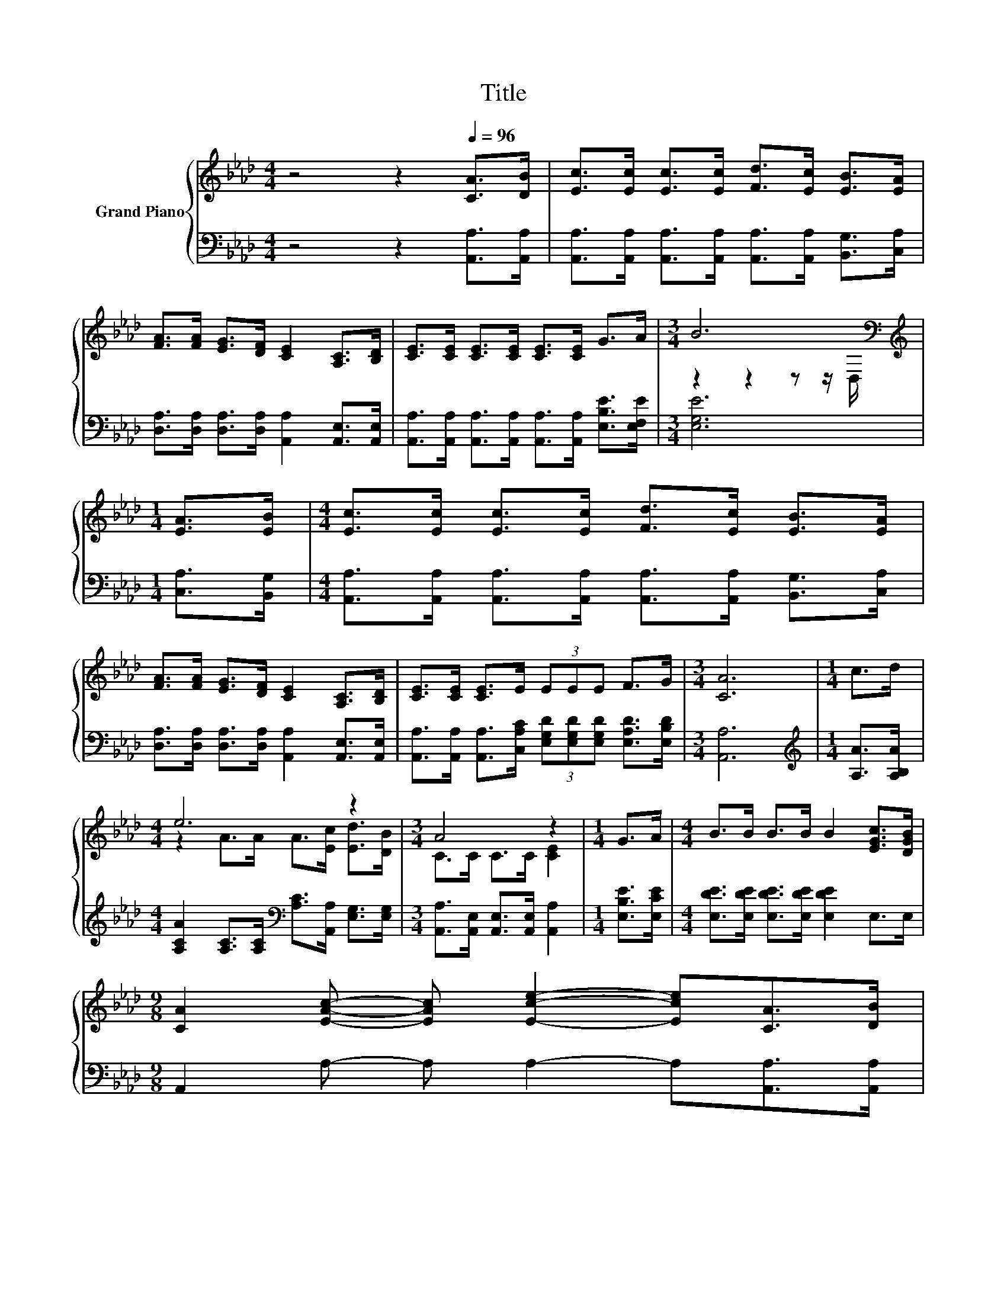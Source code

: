 X:1
T:Title
%%score { ( 1 3 ) | 2 }
L:1/8
M:4/4
K:Ab
V:1 treble nm="Grand Piano"
V:3 treble 
V:2 bass 
V:1
 z4 z2[Q:1/4=96] [CA]>[DB] | [Ec]>[Ec] [Ec]>[Ec] [Fd]>[Ec] [EB]>[EA] | %2
 [FA]>[FA] [EG]>[DF] [CE]2 [A,C]>[B,D] | [CE]>[CE] [CE]>[CE] [CE]>[CE] G>A |[M:3/4] B6[K:bass] | %5
[M:1/4][K:treble] [EA]>[EB] |[M:4/4] [Ec]>[Ec] [Ec]>[Ec] [Fd]>[Ec] [EB]>[EA] | %7
 [FA]>[FA] [EG]>[DF] [CE]2 [A,C]>[B,D] | [CE]>[CE] [CE]>E (3EEE F>G |[M:3/4] [CA]6 |[M:1/4] c>d | %11
[M:4/4] e6 z2 |[M:3/4] A4 z2 |[M:1/4] G>A |[M:4/4] B>B B>B B2 [EGc]>[DGB] | %15
[M:9/8] [CA]2 [EAc]- [EAc] [Ece]2- [Ece][CA]>[DB] | %16
[M:4/4] [Ec]>[Ec] [Ec]>[Ec] [Fd]>[Ec] [EB]>[EA] | [FA]>[FA] [EG]>[DF] [CE]2 [A,C]>[B,D] | %18
 [CE]>[CE] [CE]>E (3EEE F>G |[M:7/4] [CA]6 z2 z2 z4 |] %20
V:2
 z4 z2 [A,,A,]>[A,,A,] | [A,,A,]>[A,,A,] [A,,A,]>[A,,A,] [A,,A,]>[A,,A,] [B,,G,]>[C,A,] | %2
 [D,A,]>[D,A,] [D,A,]>[D,A,] [A,,A,]2 [A,,E,]>[A,,E,] | %3
 [A,,A,]>[A,,A,] [A,,A,]>[A,,A,] [A,,A,]>[A,,A,] [E,B,E]>[E,F,E] |[M:3/4] [E,G,E]6 | %5
[M:1/4] [C,A,]>[B,,G,] |[M:4/4] [A,,A,]>[A,,A,] [A,,A,]>[A,,A,] [A,,A,]>[A,,A,] [B,,G,]>[C,A,] | %7
 [D,A,]>[D,A,] [D,A,]>[D,A,] [A,,A,]2 [A,,E,]>[A,,E,] | %8
 [A,,A,]>[A,,A,] [A,,A,]>[C,A,C] (3[E,G,D][E,G,D][E,G,D] [E,A,D]>[E,B,D] |[M:3/4] [A,,A,]6 | %10
[M:1/4][K:treble] [A,A]>[A,B,A] |[M:4/4] [A,CA]2 [A,C]>[A,C][K:bass] [A,C]>[A,,A,] [E,G,]>[E,G,] | %12
[M:3/4] [A,,A,]>[A,,E,] [A,,E,]>[A,,E,] [A,,A,]2 |[M:1/4] [E,B,E]>[E,CE] | %14
[M:4/4] [E,DE]>[E,DE] [E,DE]>[E,DE] [E,DE]2 E,>E, |[M:9/8] A,,2 A,- A, A,2- A,[A,,A,]>[A,,A,] | %16
[M:4/4] [A,,A,]>[A,,A,] [A,,A,]>[A,,A,] [A,,A,]>[A,,A,] [B,,G,]>[C,A,] | %17
 [D,A,]>[D,A,] [D,A,]>[D,A,] [A,,A,]2 [A,,E,]>[A,,E,] | %18
 [A,,A,]>[A,,A,] [A,,A,]>[C,A,C] (3[E,G,D][E,G,D][E,G,D] [E,A,D]>[E,B,D] | %19
[M:7/4] [A,,A,]6 z2 z2 z4 |] %20
V:3
 x8 | x8 | x8 | x8 |[M:3/4] z2 z2 z z/[K:bass] D,/ |[M:1/4][K:treble] x2 |[M:4/4] x8 | x8 | x8 | %9
[M:3/4] x6 |[M:1/4] x2 |[M:4/4] z2 A>A A>[Ec] [Ed]>[DB] |[M:3/4] C>C C>C [CE]2 |[M:1/4] x2 | %14
[M:4/4] x8 |[M:9/8] x9 |[M:4/4] x8 | x8 | x8 |[M:7/4] x14 |] %20

